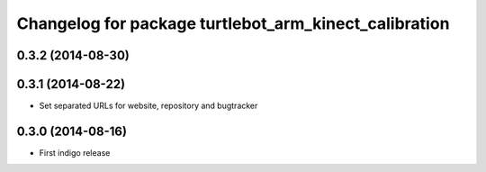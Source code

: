 ^^^^^^^^^^^^^^^^^^^^^^^^^^^^^^^^^^^^^^^^^^^^^^^^^^^^^^
Changelog for package turtlebot_arm_kinect_calibration
^^^^^^^^^^^^^^^^^^^^^^^^^^^^^^^^^^^^^^^^^^^^^^^^^^^^^^

0.3.2 (2014-08-30)
------------------

0.3.1 (2014-08-22)
------------------
* Set separated URLs for website, repository and bugtracker

0.3.0 (2014-08-16)
------------------
* First indigo release
